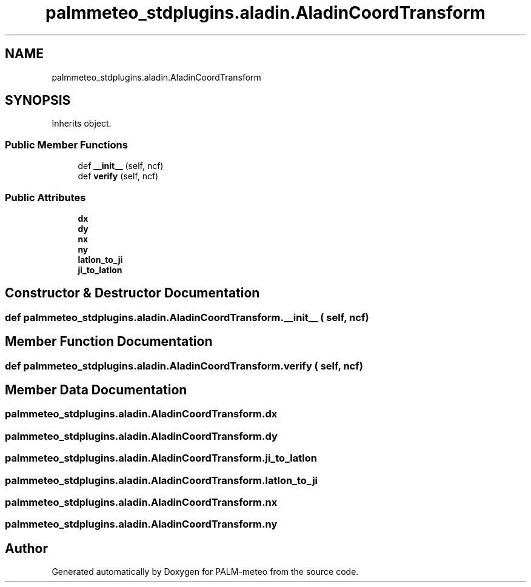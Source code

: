 .TH "palmmeteo_stdplugins.aladin.AladinCoordTransform" 3 "Fri Jun 27 2025" "PALM-meteo" \" -*- nroff -*-
.ad l
.nh
.SH NAME
palmmeteo_stdplugins.aladin.AladinCoordTransform
.SH SYNOPSIS
.br
.PP
.PP
Inherits object\&.
.SS "Public Member Functions"

.in +1c
.ti -1c
.RI "def \fB__init__\fP (self, ncf)"
.br
.ti -1c
.RI "def \fBverify\fP (self, ncf)"
.br
.in -1c
.SS "Public Attributes"

.in +1c
.ti -1c
.RI "\fBdx\fP"
.br
.ti -1c
.RI "\fBdy\fP"
.br
.ti -1c
.RI "\fBnx\fP"
.br
.ti -1c
.RI "\fBny\fP"
.br
.ti -1c
.RI "\fBlatlon_to_ji\fP"
.br
.ti -1c
.RI "\fBji_to_latlon\fP"
.br
.in -1c
.SH "Constructor & Destructor Documentation"
.PP 
.SS "def palmmeteo_stdplugins\&.aladin\&.AladinCoordTransform\&.__init__ ( self,  ncf)"

.SH "Member Function Documentation"
.PP 
.SS "def palmmeteo_stdplugins\&.aladin\&.AladinCoordTransform\&.verify ( self,  ncf)"

.SH "Member Data Documentation"
.PP 
.SS "palmmeteo_stdplugins\&.aladin\&.AladinCoordTransform\&.dx"

.SS "palmmeteo_stdplugins\&.aladin\&.AladinCoordTransform\&.dy"

.SS "palmmeteo_stdplugins\&.aladin\&.AladinCoordTransform\&.ji_to_latlon"

.SS "palmmeteo_stdplugins\&.aladin\&.AladinCoordTransform\&.latlon_to_ji"

.SS "palmmeteo_stdplugins\&.aladin\&.AladinCoordTransform\&.nx"

.SS "palmmeteo_stdplugins\&.aladin\&.AladinCoordTransform\&.ny"


.SH "Author"
.PP 
Generated automatically by Doxygen for PALM-meteo from the source code\&.

